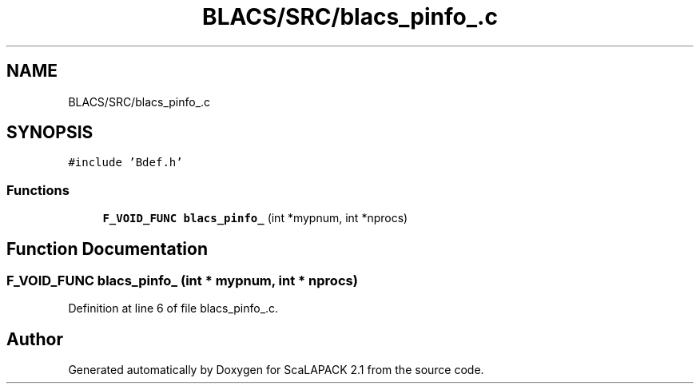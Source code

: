 .TH "BLACS/SRC/blacs_pinfo_.c" 3 "Sat Nov 16 2019" "Version 2.1" "ScaLAPACK 2.1" \" -*- nroff -*-
.ad l
.nh
.SH NAME
BLACS/SRC/blacs_pinfo_.c
.SH SYNOPSIS
.br
.PP
\fC#include 'Bdef\&.h'\fP
.br

.SS "Functions"

.in +1c
.ti -1c
.RI "\fBF_VOID_FUNC\fP \fBblacs_pinfo_\fP (int *mypnum, int *nprocs)"
.br
.in -1c
.SH "Function Documentation"
.PP 
.SS "\fBF_VOID_FUNC\fP blacs_pinfo_ (int * mypnum, int * nprocs)"

.PP
Definition at line 6 of file blacs_pinfo_\&.c\&.
.SH "Author"
.PP 
Generated automatically by Doxygen for ScaLAPACK 2\&.1 from the source code\&.
